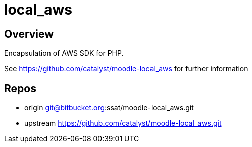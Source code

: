 = local_aws

== Overview

Encapsulation of AWS SDK for PHP.

See https://github.com/catalyst/moodle-local_aws for further information

== Repos

* origin    git@bitbucket.org:ssat/moodle-local_aws.git
* upstream  https://github.com/catalyst/moodle-local_aws.git


